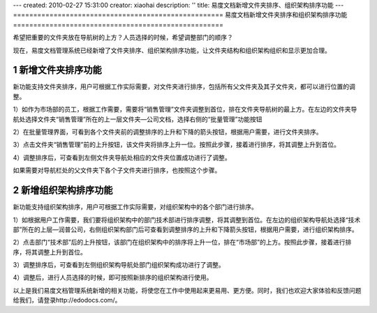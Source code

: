 ---
created: 2010-02-27 15:31:00
creator: xiaohai
description: ''
title: 易度文档新增文件夹排序、组织架构排序功能
---
﻿====================================================
易度文档新增文件夹排序和组织架构排序功能
====================================================

.. sectnum::

希望把重要的文件夹放在导航树的上方？人员选择的时候，希望调整部门的顺序？

现在，易度文档管理系统已经新增了文件夹排序、组织架构排序功能，让文件夹结构和组织架构组织和显示更加合理。

新增文件夹排序功能
====================================================

新功能支持文件夹排序，用户可根据工作实际需要，对文件夹进行排序，包括所有父文件夹及其子文件夹，都可以进行位置的调整。

1）如作为市场部的员工，根据工作需要，需要将“销售管理”文件夹调整到首位，排在文件夹导航树的最上方。在左边的文件夹导航处选择文件夹“销售管理”所在的上一层文件夹—公司文档，选择右侧的“批量管理”功能按钮

.. image:: img/t1.jpg

2）在批量管理界面，可看到各个文件夹前的调整排序的上升和下降的箭头按钮，根据用户需要，进行文件夹排序。

.. image:: img/t2.jpg

3）点击文件夹“销售管理”前的上升按钮，该文件夹将排序上升一位。按照此步骤，接着进行排序，将其调整上升到首位。

.. image:: img/t3.jpg

4）调整排序后，可查看到左侧文件夹导航处相应的文件夹位置成功进行了调整。

.. image:: img/t4.jpg

如果需要对导航栏处的父文件夹下各个子文件夹进行排序，也按照这个步骤。

.. image:: img/file5.jpg
  
新增组织架构排序功能
====================================================

新功能支持组织架构排序，用户可根据工作实际需要，对组织架构中的各个部门进行排序。

1）如根据用户工作需要，我们要将组织架构中的部门技术部进行排序调整，将其调整到首位。在左边的组织架构导航处选择“技术部”所在的上层—润普公司，右侧组织架构部门后可查看到调整排序的上升和下降箭头按钮，根据用户需要，进行组织架构排序。

.. image:: img/org1.jpg

2）点击部门“技术部”后的上升按钮，该部门在组织架构中的排序将上升一位，排在“市场部”的上方。按照此步骤，接着进行排序，将其调整上升到首位。

.. image:: img/org2.jpg

3）调整排序后，可查看到左侧组织架构导航处部门组织架构成功进行了调整。

.. image:: img/org3.jpg

4）调整后，进行人员选择的时候，即可按照新排序的组织架构进行使用。

.. image:: img/org4.jpg

以上是我们易度文档管理系统新增的相关功能，将使您在工作中使用起来更易用、更方便。同时，我们也欢迎大家体验和反馈问题给我们，请登录http://edodocs.com/。
